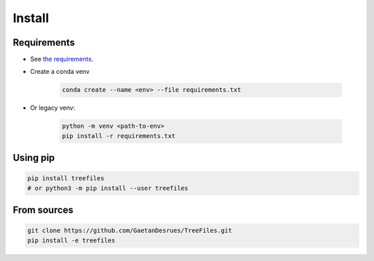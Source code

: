 ========
Install
========


Requirements
------------

- See `the requirements <https://github.com/GaetanDesrues/TreeFiles/blob/master/requirements.txt>`_.
- Create a conda venv

    .. code:: bash

        conda create --name <env> --file requirements.txt

- Or legacy venv:

    .. code:: bash

         python -m venv <path-to-env>
         pip install -r requirements.txt

Using pip
------------

.. code:: bash

  pip install treefiles
  # or python3 -m pip install --user treefiles


From sources
------------

.. code:: bash

  git clone https://github.com/GaetanDesrues/TreeFiles.git
  pip install -e treefiles

